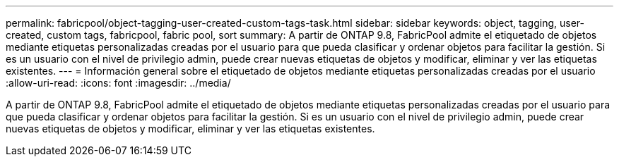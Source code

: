 ---
permalink: fabricpool/object-tagging-user-created-custom-tags-task.html 
sidebar: sidebar 
keywords: object, tagging, user-created, custom tags, fabricpool, fabric pool, sort 
summary: A partir de ONTAP 9.8, FabricPool admite el etiquetado de objetos mediante etiquetas personalizadas creadas por el usuario para que pueda clasificar y ordenar objetos para facilitar la gestión. Si es un usuario con el nivel de privilegio admin, puede crear nuevas etiquetas de objetos y modificar, eliminar y ver las etiquetas existentes. 
---
= Información general sobre el etiquetado de objetos mediante etiquetas personalizadas creadas por el usuario
:allow-uri-read: 
:icons: font
:imagesdir: ../media/


[role="lead"]
A partir de ONTAP 9.8, FabricPool admite el etiquetado de objetos mediante etiquetas personalizadas creadas por el usuario para que pueda clasificar y ordenar objetos para facilitar la gestión. Si es un usuario con el nivel de privilegio admin, puede crear nuevas etiquetas de objetos y modificar, eliminar y ver las etiquetas existentes.
